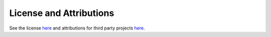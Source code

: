 .. _license:

========================
License and Attributions
========================

See the license `here <https://github.com/octue/django-twined/>`_ and attributions for third party projects `here <https://github.com/octue/django-gcp/blob/main/ATTRIBUTION.md>`_.
